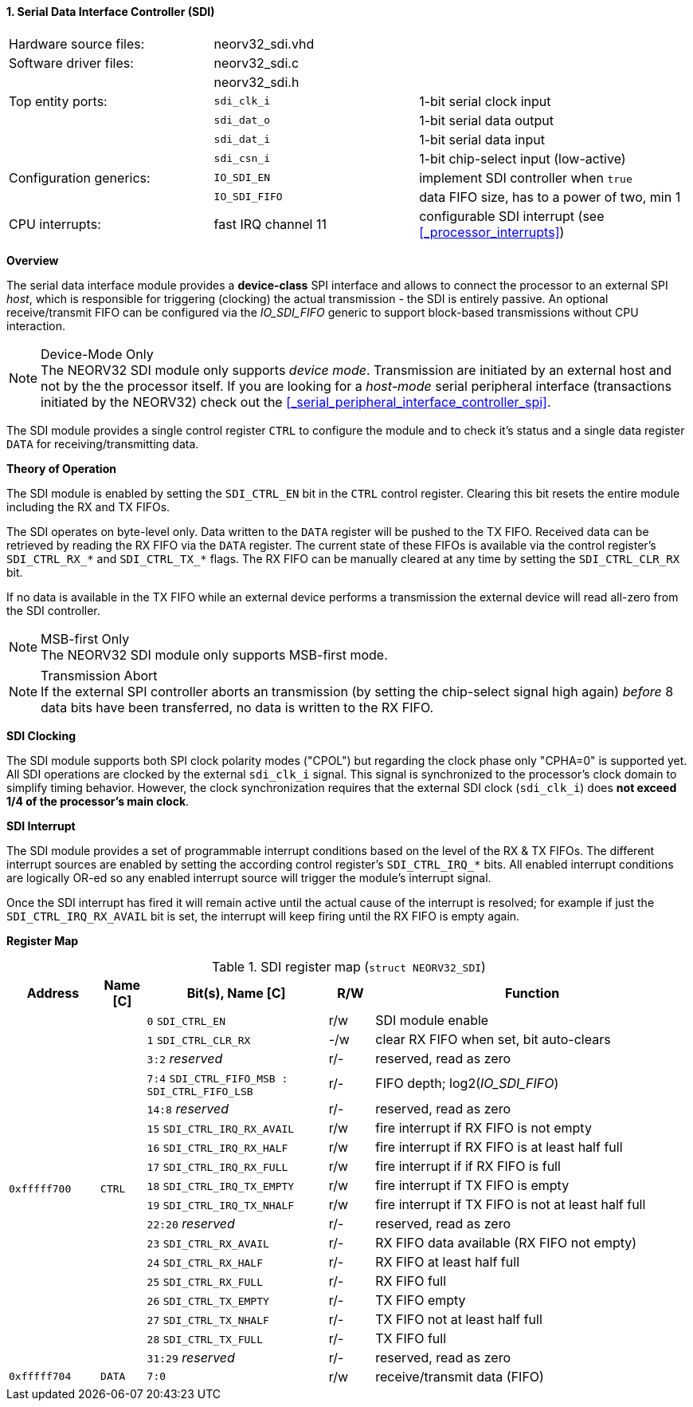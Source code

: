 <<<
:sectnums:
==== Serial Data Interface Controller (SDI)

[cols="<3,<3,<4"]
[frame="topbot",grid="none"]
|=======================
| Hardware source files:  | neorv32_sdi.vhd |
| Software driver files:  | neorv32_sdi.c |
|                         | neorv32_sdi.h |
| Top entity ports:       | `sdi_clk_i` | 1-bit serial clock input
|                         | `sdi_dat_o` | 1-bit serial data output
|                         | `sdi_dat_i` | 1-bit serial data input
|                         | `sdi_csn_i` | 1-bit chip-select input (low-active)
| Configuration generics: | `IO_SDI_EN`   | implement SDI controller when `true`
|                         | `IO_SDI_FIFO` | data FIFO size, has to a power of two, min 1
| CPU interrupts:         | fast IRQ channel 11 | configurable SDI interrupt (see <<_processor_interrupts>>)
|=======================


**Overview**

The serial data interface module provides a **device-class** SPI interface and allows to connect the processor
to an external SPI _host_, which is responsible for triggering (clocking) the actual transmission - the SDI is entirely
passive. An optional receive/transmit FIFO can be configured via the _IO_SDI_FIFO_ generic to support block-based
transmissions without CPU interaction.

.Device-Mode Only
[NOTE]
The NEORV32 SDI module only supports _device mode_. Transmission are initiated by an external host and not by the
the processor itself. If you are looking for a _host-mode_ serial peripheral interface (transactions
initiated by the NEORV32) check out the <<_serial_peripheral_interface_controller_spi>>.

The SDI module provides a single control register `CTRL` to configure the module and to check it's status
and a single data register `DATA` for receiving/transmitting data.


**Theory of Operation**

The SDI module is enabled by setting the `SDI_CTRL_EN` bit in the `CTRL` control register. Clearing this bit
resets the entire module including the RX and TX FIFOs.

The SDI operates on byte-level only. Data written to the `DATA` register will be pushed to the TX FIFO. Received
data can be retrieved by reading the RX FIFO via the `DATA` register. The current state of these FIFOs is available
via the control register's `SDI_CTRL_RX_*` and `SDI_CTRL_TX_*` flags. The RX FIFO can be manually cleared at any time
by setting the `SDI_CTRL_CLR_RX` bit.

If no data is available in the TX FIFO while an external device performs a transmission the external device will
read all-zero from the SDI controller.

.MSB-first Only
[NOTE]
The NEORV32 SDI module only supports MSB-first mode.

.Transmission Abort
[NOTE]
If the external SPI controller aborts an transmission (by setting the chip-select signal high again) _before_
8 data bits have been transferred, no data is written to the RX FIFO.


**SDI Clocking**

The SDI module supports both SPI clock polarity modes ("CPOL") but regarding the clock phase only "CPHA=0" is supported
yet. All SDI operations are clocked by the external `sdi_clk_i` signal. This signal is synchronized to the processor's
clock domain to simplify timing behavior. However, the clock synchronization requires that the external SDI clock
(`sdi_clk_i`) does **not exceed 1/4 of the processor's main clock**.


**SDI Interrupt**

The SDI module provides a set of programmable interrupt conditions based on the level of the RX & TX FIFOs. The different
interrupt sources are enabled by setting the according control register's `SDI_CTRL_IRQ_*` bits. All enabled interrupt
conditions are logically OR-ed so any enabled interrupt source will trigger the module's interrupt signal.

Once the SDI interrupt has fired it will remain active until the actual cause of the interrupt is resolved; for
example if just the `SDI_CTRL_IRQ_RX_AVAIL` bit is set, the interrupt will keep firing until the RX FIFO is empty again.


**Register Map**

.SDI register map (`struct NEORV32_SDI`)
[cols="<2,<1,<4,^1,<7"]
[options="header",grid="all"]
|=======================
| Address | Name [C] | Bit(s), Name [C] | R/W | Function
.18+<| `0xfffff700` .18+<| `CTRL` <|`0`     `SDI_CTRL_EN`                           ^| r/w <| SDI module enable
                                  <|`1`     `SDI_CTRL_CLR_RX`                       ^| -/w <| clear RX FIFO when set, bit auto-clears
                                  <|`3:2`   _reserved_                              ^| r/- <| reserved, read as zero
                                  <|`7:4`   `SDI_CTRL_FIFO_MSB : SDI_CTRL_FIFO_LSB` ^| r/- <| FIFO depth; log2(_IO_SDI_FIFO_)
                                  <|`14:8`  _reserved_                              ^| r/- <| reserved, read as zero
                                  <|`15`    `SDI_CTRL_IRQ_RX_AVAIL`                 ^| r/w <| fire interrupt if RX FIFO is not empty
                                  <|`16`    `SDI_CTRL_IRQ_RX_HALF`                  ^| r/w <| fire interrupt if RX FIFO is at least half full
                                  <|`17`    `SDI_CTRL_IRQ_RX_FULL`                  ^| r/w <| fire interrupt if if RX FIFO is full
                                  <|`18`    `SDI_CTRL_IRQ_TX_EMPTY`                 ^| r/w <| fire interrupt if TX FIFO is empty
                                  <|`19`    `SDI_CTRL_IRQ_TX_NHALF`                 ^| r/w <| fire interrupt if TX FIFO is not at least half full
                                  <|`22:20` _reserved_                              ^| r/- <| reserved, read as zero
                                  <|`23`    `SDI_CTRL_RX_AVAIL`                     ^| r/- <| RX FIFO data available (RX FIFO not empty)
                                  <|`24`    `SDI_CTRL_RX_HALF`                      ^| r/- <| RX FIFO at least half full
                                  <|`25`    `SDI_CTRL_RX_FULL`                      ^| r/- <| RX FIFO full
                                  <|`26`    `SDI_CTRL_TX_EMPTY`                     ^| r/- <| TX FIFO empty
                                  <|`27`    `SDI_CTRL_TX_NHALF`                     ^| r/- <| TX FIFO not at least half full
                                  <|`28`    `SDI_CTRL_TX_FULL`                      ^| r/- <| TX FIFO full
                                  <|`31:29` _reserved_                              ^| r/- <| reserved, read as zero
| `0xfffff704` | `DATA` |`7:0` | r/w | receive/transmit data (FIFO)
|=======================
